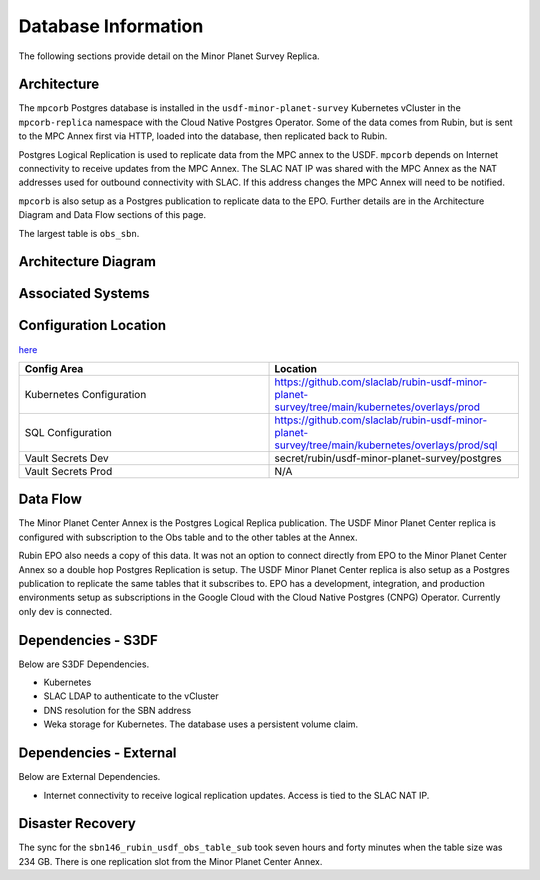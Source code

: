 ####################
Database Information
####################

The following sections provide detail on the Minor Planet Survey Replica.

Architecture
============
.. Describe the architecture of the application including key components (e.g API servers, databases, messaging components and their roles).  Describe relevant network configuration.

The ``mpcorb`` Postgres database is installed in the ``usdf-minor-planet-survey`` Kubernetes vCluster in the ``mpcorb-replica`` namespace with the Cloud Native Postgres Operator.  Some of the data comes from Rubin, but is sent to the MPC Annex first via HTTP, loaded into the database, then replicated back to Rubin.

Postgres Logical Replication is used to replicate data from the MPC annex to the USDF. ``mpcorb`` depends on Internet connectivity to receive updates from the MPC Annex.  The SLAC NAT IP was shared with the MPC Annex as the NAT addresses used for outbound connectivity with SLAC.  If this address changes the MPC Annex will need to be notified.

``mpcorb`` is also setup as a Postgres publication to replicate data to the EPO.  Further details are in the Architecture Diagram and Data Flow sections of this page.

The largest table is ``obs_sbn``.

Architecture Diagram
====================
.. Include architecture diagram of the application either as a mermaid chart or a picture of the diagram.

.. image:: mpc-architecture.png
  :width: 1000
  :alt: Minor Planet Survey Replication Architecture

Associated Systems
==================
.. Describe other applications are associated with this applications.

Configuration Location
======================
.. Detail where the configuration is stored.  This is typically in GitHub, Kubernetes Configuration Maps, and/or Vault Secrets.

`here <https://github.com/slaclab/rubin-usdf-minor-planet-survey/tree/main/kubernetes/overlays/prod/sql>`__

.. list-table::
   :widths: 25 25
   :header-rows: 1

   * - Config Area
     - Location
   * - Kubernetes Configuration
     - https://github.com/slaclab/rubin-usdf-minor-planet-survey/tree/main/kubernetes/overlays/prod
   * - SQL Configuration
     - https://github.com/slaclab/rubin-usdf-minor-planet-survey/tree/main/kubernetes/overlays/prod/sql
   * - Vault Secrets Dev
     - secret/rubin/usdf-minor-planet-survey/postgres
   * - Vault Secrets Prod
     - N/A

Data Flow
=========
.. Describe how data flows through the system including upstream and downstream services

The Minor Planet Center Annex is the Postgres Logical Replica publication.  The USDF Minor Planet Center replica is configured with subscription to the Obs table and to the other tables at the Annex.

Rubin EPO also needs a copy of this data.  It was not an option to connect directly from EPO to the Minor Planet Center Annex so a double hop Postgres Replication is setup.  The USDF Minor Planet Center replica is also setup as a Postgres publication to replicate the same tables that it subscribes to.  EPO has a development, integration, and production environments setup as subscriptions in the Google Cloud with the Cloud Native Postgres (CNPG) Operator.  Currently only dev is connected.

Dependencies - S3DF
===================
.. Dependencies at USDF include Ceph, Weka Storage, Butler Database, LDAP, other Rubin applications, etc..  This can be none.

Below are S3DF Dependencies.

* Kubernetes
* SLAC LDAP to authenticate to the vCluster
* DNS resolution for the SBN address
* Weka storage for Kubernetes.  The database uses a persistent volume claim.

Dependencies - External
=======================
.. Dependencies on systems external to S3DF including in US DAC, France or UK DF, or other external systems.  This can be none.

Below are External Dependencies.

* Internet connectivity to receive logical replication updates.  Access is tied to the SLAC NAT IP.

Disaster Recovery
=================
.. RTO/RPO expectations for application.

The sync for the ``sbn146_rubin_usdf_obs_table_sub`` took seven hours and forty minutes when the table size was 234 GB.  There is one replication slot from the Minor Planet Center Annex.
